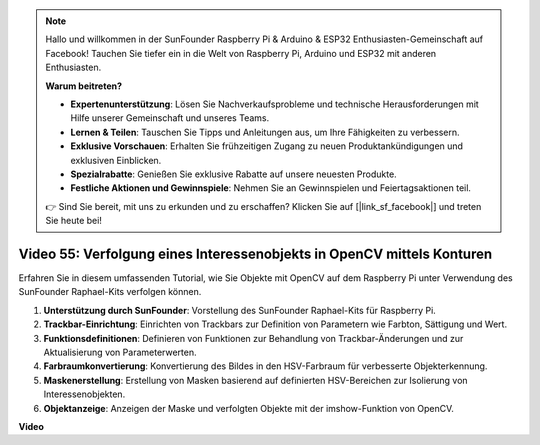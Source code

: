 .. note::

    Hallo und willkommen in der SunFounder Raspberry Pi & Arduino & ESP32 Enthusiasten-Gemeinschaft auf Facebook! Tauchen Sie tiefer ein in die Welt von Raspberry Pi, Arduino und ESP32 mit anderen Enthusiasten.

    **Warum beitreten?**

    - **Expertenunterstützung**: Lösen Sie Nachverkaufsprobleme und technische Herausforderungen mit Hilfe unserer Gemeinschaft und unseres Teams.
    - **Lernen & Teilen**: Tauschen Sie Tipps und Anleitungen aus, um Ihre Fähigkeiten zu verbessern.
    - **Exklusive Vorschauen**: Erhalten Sie frühzeitigen Zugang zu neuen Produktankündigungen und exklusiven Einblicken.
    - **Spezialrabatte**: Genießen Sie exklusive Rabatte auf unsere neuesten Produkte.
    - **Festliche Aktionen und Gewinnspiele**: Nehmen Sie an Gewinnspielen und Feiertagsaktionen teil.

    👉 Sind Sie bereit, mit uns zu erkunden und zu erschaffen? Klicken Sie auf [|link_sf_facebook|] und treten Sie heute bei!

Video 55: Verfolgung eines Interessenobjekts in OpenCV mittels Konturen
=======================================================================================

Erfahren Sie in diesem umfassenden Tutorial, wie Sie Objekte mit OpenCV auf dem Raspberry Pi unter Verwendung des SunFounder Raphael-Kits verfolgen können.

1. **Unterstützung durch SunFounder**: Vorstellung des SunFounder Raphael-Kits für Raspberry Pi.
2. **Trackbar-Einrichtung**: Einrichten von Trackbars zur Definition von Parametern wie Farbton, Sättigung und Wert.
3. **Funktionsdefinitionen**: Definieren von Funktionen zur Behandlung von Trackbar-Änderungen und zur Aktualisierung von Parameterwerten.
4. **Farbraumkonvertierung**: Konvertierung des Bildes in den HSV-Farbraum für verbesserte Objekterkennung.
5. **Maskenerstellung**: Erstellung von Masken basierend auf definierten HSV-Bereichen zur Isolierung von Interessenobjekten.
6. **Objektanzeige**: Anzeigen der Maske und verfolgten Objekte mit der imshow-Funktion von OpenCV.

**Video**

.. raw:: html

    <iframe width="700" height="500" src="https://www.youtube.com/embed/r62o500I0MA?si=1FzEQg8-2VUxrclB" title="YouTube-Videoplayer" frameborder="0" allow="accelerometer; autoplay; clipboard-write; encrypted-media; gyroscope; picture-in-picture; web-share" allowfullscreen></iframe>

